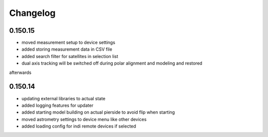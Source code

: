 Changelog
=========

0.150.15
--------
- moved measurement setup to device settings
- added storing measurement data in CSV file
- added search filter for satellites in selection list
- dual axis tracking will be switched off during polar alignment and modeling and restored
afterwards

0.150.14
--------
- updating external libraries to actual state
- added logging features for updater
- added starting model building on actual pierside to avoid flip when starting
- moved astrometry settings to device menu like other devices
- added loading config for indi remote devices if selected